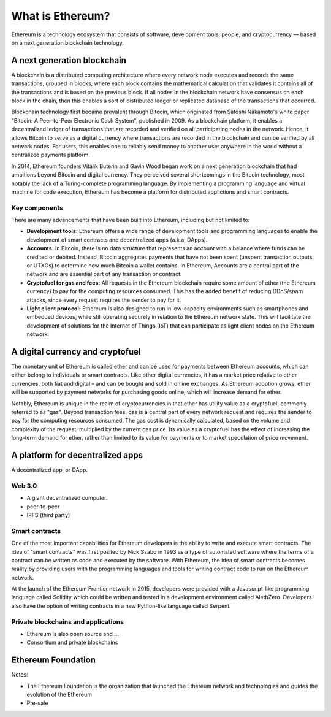 ********************************************************************************
What is Ethereum?
********************************************************************************

Ethereum is a technology ecosystem that consists of software, development tools, people, and cryptocurrency –– based on a next generation blockchain technology. 


A next generation blockchain
=======================================================================
A blockchain is a distributed computing architecture where every network node executes and records the same transactions, grouped in blocks, where each block contains the mathematical calculation that validates it contains all of the transactions and is based on the previous block. If all nodes in the blockchain network have consensus on each block in the chain, then this enables a sort of distributed ledger or replicated database of the transactions that occurred.  

Blockchain technology first became prevalent through Bitcoin, which originated from Satoshi Nakamoto's white paper "Bitcoin: A Peer-to-Peer Electronic Cash System", published in 2009.  As a blockchain platform, it enables a decentralized ledger of transactions that are recorded and verified on all participating nodes in the network. Hence, it allows Bitcoin to serve as a digital currency where transactions are recorded in the blockchain and can be verified by all network nodes. For users, this enables one to reliably send money to another user anywhere in the world without a centralized payments platform. 

In 2014, Ethereum founders Vitalik Buterin and Gavin Wood began work on a next generation blockchain that had ambitions beyond Bitcoin and digital currency. 
They perceived several shortcomings in the Bitcoin technology, most notably the lack of a Turing-complete programming language. By implementing a programming language and virtual machine for code execution, Ethereum has become a platform for distributed applictions and smart contracts. 

Key components
---------------------------------------------------------------
There are many advancements that have been built into Ethereum, including but not limited to:

* **Development tools:** Ethereum offers a wide range of development tools and programming languages to enable the development of smart contracts and decentralized apps (a.k.a, DApps). 
* **Accounts:** In Bitcoin, there is no data structure that represents an account with a balance where funds can be credited or debited. Instead, Bitcoin aggregates payments that have not been spent (unspent transaction outputs, or UTXOs) to determine how much Bitcoin a wallet contains. In Ethereum, Accounts are a central part of the network and are essential part of any transaction or contract. 
* **Cryptofuel for gas and fees:** All requests in the Ethereum blockchain require some amount of ether (the Ethereum currency) to pay for the computing resources consumed. This has the added benefit of reducing DDoS/spam attacks, since every request requires the sender to pay for it.
* **Light client protocol:** Ethereum is also designed to run in low-capacity environments such as smartphones and embedded devices, while still operating securely in relation to the Ethereum network state. This will facilitate the development of solutions for the Internet of Things (IoT) that can participate as light client nodes on the Ethereum network.

A digital currency and cryptofuel
=======================================================================
The monetary unit of Ethereum is called ether and can be used for payments between Ethereum accounts, which can either belong to individuals or smart contracts. Like other digital currencies, it has a market price relative to other currencies, both fiat and digital – and can be bought and sold in online exchanges. As Ethereum adoption grows, ether will be supported by payment networks for purchasing goods online, which will increase demand for ether. 

Notably, Ethereum is unique in the realm of cryptocurrencies in that ether has utility value as a cryptofuel, commonly referred to as "gas". Beyond transaction fees, gas is a central part of every network request and requires the sender to pay for the computing resources consumed. The gas cost is dynamically calculated, based on the volume and complexity of the request, multiplied by the current gas price. Its value as a cryptofuel has the effect of increasing the long-term demand for ether, rather than limited to its value for payments or to market speculation of price movement.


A platform for decentralized apps
=======================================================================
A decentralized app, or DApp.

Web 3.0
---------------------------------------------------------------

* A giant decentralized computer.
* peer-to-peer
* IPFS (third party)


Smart contracts
---------------------------------------------------------------
One of the most important capabilities for Ethereum developers is the ability to write and execute smart contracts. The idea of "smart contracts" was first posited by Nick Szabo in 1993 as a type of automated software where the terms of a contract can be written as code and executed by the software. With Ethereum, the idea of smart contracts becomes reality by providing users with the programming languages and tools for writing contract code to run on the Ethereum network.  

At the launch of the Ethereum Frontier network in 2015, developers were provided with a Javascript-like programming language called Solidity which could be written and tested in a development environment called AlethZero. Developers also have the option of writing contracts in a new Python-like language called Serpent.


Private blockchains and applications
---------------------------------------------------------------

* Ethereum is also open source and ...
* Consortium and private blockchains



Ethereum Foundation
=======================================================================

Notes:

* The Ethereum Foundation is the organization that launched the Ethereum network and technologies and guides the evolution of the Ethereum 
* Pre-sale








